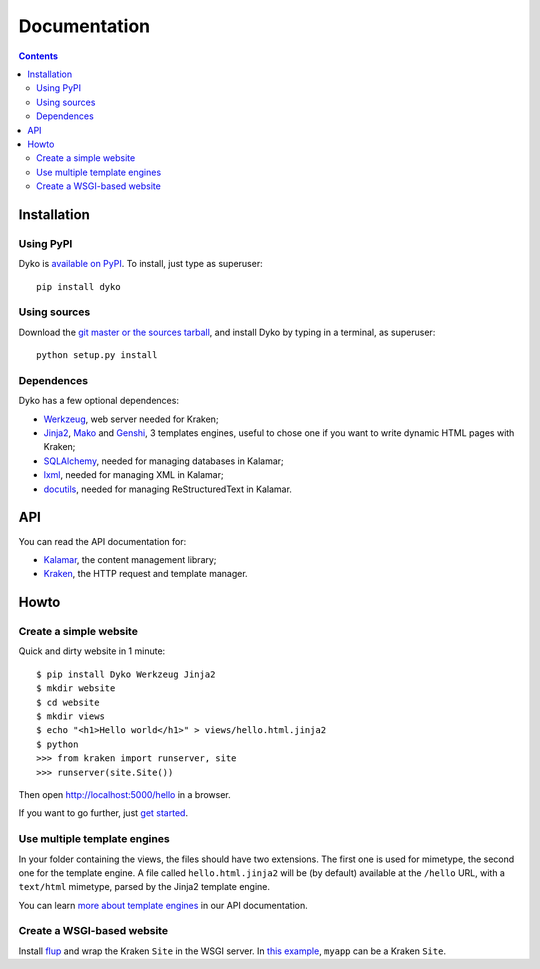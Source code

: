 ===============
 Documentation
===============

.. contents::


Installation
============

Using PyPI
----------

Dyko is `available on PyPI <http://pypi.python.org/pypi/Dyko/>`_. To install,
just type as superuser::

  pip install dyko

Using sources
-------------

Download the `git master or the sources tarball </download/>`_, and install Dyko
by typing in a terminal, as superuser::

  python setup.py install

Dependences
-----------

Dyko has a few optional dependences:

- `Werkzeug <http://werkzeug.pocoo.org/>`_, web server needed for Kraken;
- `Jinja2 <http://jinja.pocoo.org/>`_, `Mako <http://www.makotemplates.org/>`_
  and `Genshi <http://genshi.edgewall.org/>`_, 3 templates engines, useful to
  chose one if you want to write dynamic HTML pages with Kraken;
- `SQLAlchemy <http://www.sqlalchemy.org/>`_, needed for managing databases in
  Kalamar;
- `lxml <http://codespeak.net/lxml/>`_, needed for managing XML in Kalamar;
- `docutils <http://docutils.sourceforge.net/>`_, needed for managing
  ReStructuredText in Kalamar.


API
===

You can read the API documentation for:

- `Kalamar </api/kalamar.html>`_, the content management library;
- `Kraken </api/kraken.html>`_, the HTTP request and template manager.


Howto
=====

Create a simple website
-----------------------

Quick and dirty website in 1 minute::

  $ pip install Dyko Werkzeug Jinja2
  $ mkdir website
  $ cd website
  $ mkdir views
  $ echo "<h1>Hello world</h1>" > views/hello.html.jinja2
  $ python
  >>> from kraken import runserver, site
  >>> runserver(site.Site())

Then open http://localhost:5000/hello in a browser.

If you want to go further, just `get started </tutorials/Getting%20started/>`_.

Use multiple template engines
-----------------------------

In your folder containing the views, the files should have two extensions. The
first one is used for mimetype, the second one for the template engine. A file
called ``hello.html.jinja2`` will be (by default) available at the ``/hello``
URL, with a ``text/html`` mimetype, parsed by the Jinja2 template engine.

You can learn `more about template engines
</api/kraken.html#template-engine>`_ in our API documentation.

Create a WSGI-based website
---------------------------

Install `flup <http://trac.saddi.com/flup>`_ and wrap the Kraken ``Site`` in
the WSGI server. In `this example
<http://trac.saddi.com/flup/wiki/FlupServers>`_, ``myapp`` can be a Kraken
``Site``.
